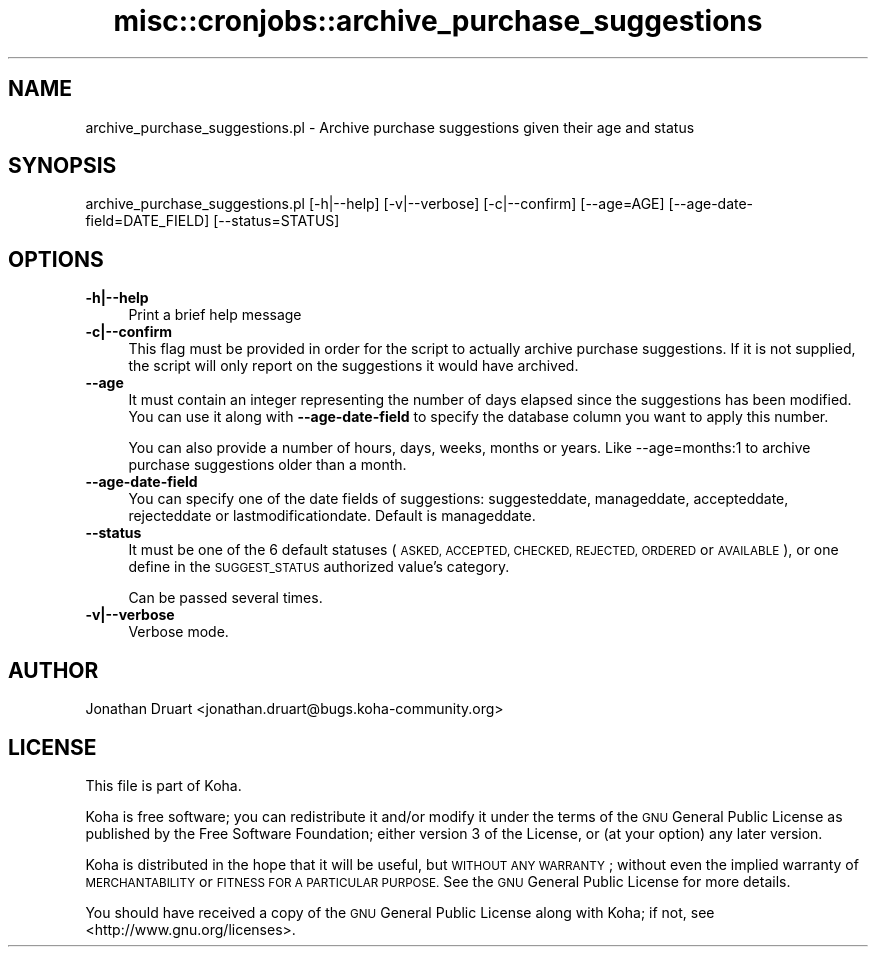 .\" Automatically generated by Pod::Man 4.10 (Pod::Simple 3.35)
.\"
.\" Standard preamble:
.\" ========================================================================
.de Sp \" Vertical space (when we can't use .PP)
.if t .sp .5v
.if n .sp
..
.de Vb \" Begin verbatim text
.ft CW
.nf
.ne \\$1
..
.de Ve \" End verbatim text
.ft R
.fi
..
.\" Set up some character translations and predefined strings.  \*(-- will
.\" give an unbreakable dash, \*(PI will give pi, \*(L" will give a left
.\" double quote, and \*(R" will give a right double quote.  \*(C+ will
.\" give a nicer C++.  Capital omega is used to do unbreakable dashes and
.\" therefore won't be available.  \*(C` and \*(C' expand to `' in nroff,
.\" nothing in troff, for use with C<>.
.tr \(*W-
.ds C+ C\v'-.1v'\h'-1p'\s-2+\h'-1p'+\s0\v'.1v'\h'-1p'
.ie n \{\
.    ds -- \(*W-
.    ds PI pi
.    if (\n(.H=4u)&(1m=24u) .ds -- \(*W\h'-12u'\(*W\h'-12u'-\" diablo 10 pitch
.    if (\n(.H=4u)&(1m=20u) .ds -- \(*W\h'-12u'\(*W\h'-8u'-\"  diablo 12 pitch
.    ds L" ""
.    ds R" ""
.    ds C` ""
.    ds C' ""
'br\}
.el\{\
.    ds -- \|\(em\|
.    ds PI \(*p
.    ds L" ``
.    ds R" ''
.    ds C`
.    ds C'
'br\}
.\"
.\" Escape single quotes in literal strings from groff's Unicode transform.
.ie \n(.g .ds Aq \(aq
.el       .ds Aq '
.\"
.\" If the F register is >0, we'll generate index entries on stderr for
.\" titles (.TH), headers (.SH), subsections (.SS), items (.Ip), and index
.\" entries marked with X<> in POD.  Of course, you'll have to process the
.\" output yourself in some meaningful fashion.
.\"
.\" Avoid warning from groff about undefined register 'F'.
.de IX
..
.nr rF 0
.if \n(.g .if rF .nr rF 1
.if (\n(rF:(\n(.g==0)) \{\
.    if \nF \{\
.        de IX
.        tm Index:\\$1\t\\n%\t"\\$2"
..
.        if !\nF==2 \{\
.            nr % 0
.            nr F 2
.        \}
.    \}
.\}
.rr rF
.\" ========================================================================
.\"
.IX Title "misc::cronjobs::archive_purchase_suggestions 3pm"
.TH misc::cronjobs::archive_purchase_suggestions 3pm "2024-08-14" "perl v5.28.1" "User Contributed Perl Documentation"
.\" For nroff, turn off justification.  Always turn off hyphenation; it makes
.\" way too many mistakes in technical documents.
.if n .ad l
.nh
.SH "NAME"
archive_purchase_suggestions.pl \- Archive purchase suggestions given their age and status
.SH "SYNOPSIS"
.IX Header "SYNOPSIS"
archive_purchase_suggestions.pl [\-h|\-\-help] [\-v|\-\-verbose] [\-c|\-\-confirm] [\-\-age=AGE] [\-\-age\-date\-field=DATE_FIELD] [\-\-status=STATUS]
.SH "OPTIONS"
.IX Header "OPTIONS"
.IP "\fB\-h|\-\-help\fR" 4
.IX Item "-h|--help"
Print a brief help message
.IP "\fB\-c|\-\-confirm\fR" 4
.IX Item "-c|--confirm"
This flag must be provided in order for the script to actually
archive purchase suggestions.  If it is not supplied, the script will
only report on the suggestions it would have archived.
.IP "\fB\-\-age\fR" 4
.IX Item "--age"
It must contain an integer representing the number of days elapsed since the suggestions has been modified. You can use it along with \fB\-\-age\-date\-field\fR to specify the database column you want to apply this number.
.Sp
You can also provide a number of hours, days, weeks, months or years. Like \-\-age=months:1 to archive purchase suggestions older than a month.
.IP "\fB\-\-age\-date\-field\fR" 4
.IX Item "--age-date-field"
You can specify one of the date fields of suggestions: suggesteddate, manageddate, accepteddate, rejecteddate or lastmodificationdate. Default is manageddate.
.IP "\fB\-\-status\fR" 4
.IX Item "--status"
It must be one of the 6 default statuses (\s-1ASKED, ACCEPTED, CHECKED, REJECTED, ORDERED\s0 or \s-1AVAILABLE\s0), or one define in the \s-1SUGGEST_STATUS\s0 authorized value's category.
.Sp
Can be passed several times.
.IP "\fB\-v|\-\-verbose\fR" 4
.IX Item "-v|--verbose"
Verbose mode.
.SH "AUTHOR"
.IX Header "AUTHOR"
Jonathan Druart <jonathan.druart@bugs.koha\-community.org>
.SH "LICENSE"
.IX Header "LICENSE"
This file is part of Koha.
.PP
Koha is free software; you can redistribute it and/or modify it
under the terms of the \s-1GNU\s0 General Public License as published by
the Free Software Foundation; either version 3 of the License, or
(at your option) any later version.
.PP
Koha is distributed in the hope that it will be useful, but
\&\s-1WITHOUT ANY WARRANTY\s0; without even the implied warranty of
\&\s-1MERCHANTABILITY\s0 or \s-1FITNESS FOR A PARTICULAR PURPOSE.\s0 See the
\&\s-1GNU\s0 General Public License for more details.
.PP
You should have received a copy of the \s-1GNU\s0 General Public License
along with Koha; if not, see <http://www.gnu.org/licenses>.
